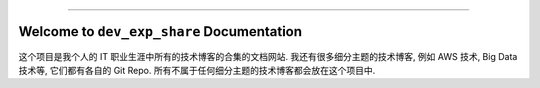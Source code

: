 
.. image:: https://readthedocs.org/projects/dev-exp-share/badge/?version=latest
    :target: https://dev-exp-share.readthedocs.io/en/latest/
    :alt: Documentation Status

.. .. image:: https://github.com/MacHu-GWU/dev_exp_share-project/workflows/CI/badge.svg
    :target: https://github.com/MacHu-GWU/dev_exp_share-project/actions?query=workflow:CI

.. .. image:: https://codecov.io/gh/MacHu-GWU/dev_exp_share-project/branch/main/graph/badge.svg
    :target: https://codecov.io/gh/MacHu-GWU/dev_exp_share-project

.. .. image:: https://img.shields.io/pypi/v/dev-exp-share.svg
    :target: https://pypi.python.org/pypi/dev-exp-share

.. .. image:: https://img.shields.io/pypi/l/dev-exp-share.svg
    :target: https://pypi.python.org/pypi/dev-exp-share

.. .. image:: https://img.shields.io/pypi/pyversions/dev-exp-share.svg
    :target: https://pypi.python.org/pypi/dev-exp-share

.. image:: https://img.shields.io/badge/Release_History!--None.svg?style=social
    :target: https://github.com/MacHu-GWU/dev_exp_share-project/blob/main/release-history.rst

.. image:: https://img.shields.io/badge/STAR_Me_on_GitHub!--None.svg?style=social
    :target: https://github.com/MacHu-GWU/dev_exp_share-project

------

.. image:: https://img.shields.io/badge/Link-Document-blue.svg
    :target: https://dev-exp-share.readthedocs.io/en/latest/

.. image:: https://img.shields.io/badge/Link-API-blue.svg
    :target: https://dev-exp-share.readthedocs.io/en/latest/py-modindex.html

.. .. image:: https://img.shields.io/badge/Link-Install-blue.svg
    :target: `install`_

.. image:: https://img.shields.io/badge/Link-GitHub-blue.svg
    :target: https://github.com/MacHu-GWU/dev_exp_share-project

.. image:: https://img.shields.io/badge/Link-Submit_Issue-blue.svg
    :target: https://github.com/MacHu-GWU/dev_exp_share-project/issues

.. image:: https://img.shields.io/badge/Link-Request_Feature-blue.svg
    :target: https://github.com/MacHu-GWU/dev_exp_share-project/issues

.. .. image:: https://img.shields.io/badge/Link-Download-blue.svg
    :target: https://pypi.org/pypi/dev-exp-share#files


Welcome to ``dev_exp_share`` Documentation
==============================================================================
这个项目是我个人的 IT 职业生涯中所有的技术博客的合集的文档网站. 我还有很多细分主题的技术博客, 例如 AWS 技术, Big Data 技术等, 它们都有各自的 Git Repo. 所有不属于任何细分主题的技术博客都会放在这个项目中.
